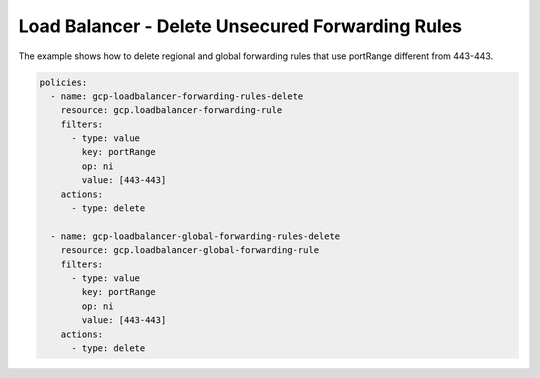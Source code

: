 Load Balancer - Delete Unsecured Forwarding Rules
==================================================

The example shows how to delete regional and global forwarding rules
that use portRange different from 443-443.

.. code-block:: yaml

    policies:
      - name: gcp-loadbalancer-forwarding-rules-delete
        resource: gcp.loadbalancer-forwarding-rule
        filters:
          - type: value
            key: portRange
            op: ni
            value: [443-443]
        actions:
          - type: delete

      - name: gcp-loadbalancer-global-forwarding-rules-delete
        resource: gcp.loadbalancer-global-forwarding-rule
        filters:
          - type: value
            key: portRange
            op: ni
            value: [443-443]
        actions:
          - type: delete